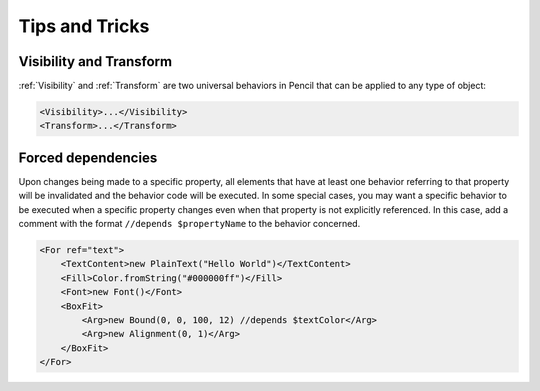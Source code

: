 Tips and Tricks
===============

Visibility and Transform
-------------------------

:ref:`Visibility` and :ref:`Transform` are two universal behaviors in Pencil
that can be applied to any type of object:

.. code-block:: xml

    <Visibility>...</Visibility>
    <Transform>...</Transform>


Forced dependencies
-------------------

Upon changes being made to a specific property, all elements that have at least
one behavior referring to that property will be invalidated and the behavior
code will be executed. In some special cases, you may want a specific behavior
to be executed when a specific property changes even when that property is not
explicitly referenced. In this case, add a comment with the format ``//depends
$propertyName`` to the behavior concerned.

.. code-block:: xml

    <For ref="text">
        <TextContent>new PlainText("Hello World")</TextContent>
        <Fill>Color.fromString("#000000ff")</Fill>
        <Font>new Font()</Font>
        <BoxFit>
            <Arg>new Bound(0, 0, 100, 12) //depends $textColor</Arg>
            <Arg>new Alignment(0, 1)</Arg>
        </BoxFit>
    </For>
